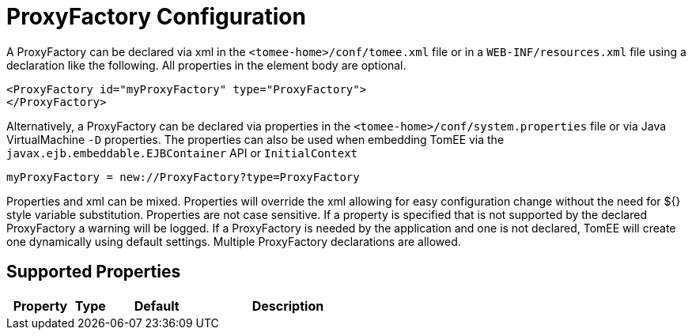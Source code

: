 = ProxyFactory Configuration
:supported-properties-table-layout: cols="2,1,3,5",options="header"

A ProxyFactory can be declared via xml in the `<tomee-home>/conf/tomee.xml` file or in a `WEB-INF/resources.xml` file using a declaration like the following.
All properties in the element body are optional.

 <ProxyFactory id="myProxyFactory" type="ProxyFactory">
 </ProxyFactory>

Alternatively, a ProxyFactory can be declared via properties in the `<tomee-home>/conf/system.properties` file or via Java VirtualMachine `-D` properties.
The properties can also be used when embedding TomEE via the `javax.ejb.embeddable.EJBContainer` API or `InitialContext`

 myProxyFactory = new://ProxyFactory?type=ProxyFactory

Properties and xml can be mixed.
Properties will override the xml allowing for easy configuration change without the need for ${} style variable substitution.
Properties are not case sensitive.
If a property is specified that is not supported by the declared ProxyFactory a warning will be logged.
If a ProxyFactory is needed by the application and one is not declared, TomEE will create one dynamically using default settings.
Multiple ProxyFactory declarations are allowed.

== Supported Properties

[{supported-properties-table-layout}]
|===

|Property

|Type

|Default

|Description
|===

